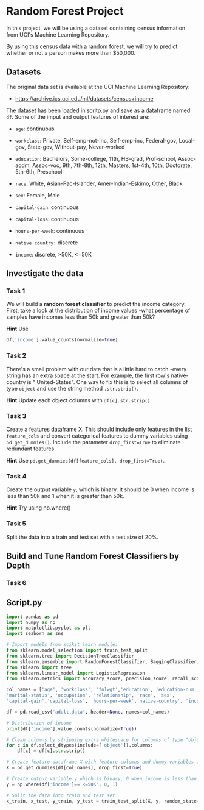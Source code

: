 
* Random Forest Project
In this project, we will be using a dataset containing census information from UCI's Machine Learning Repository.

By using this census data with a random forest, we will try to predict whether or not a person makes more than $50,000.

** Datasets
The original data set is available at the UCI Machine Learning Repository:

    - https://archive.ics.uci.edu/ml/datasets/census+income

The dataset has been loaded in scritp.py and save as a dataframe named ~df~. Some of the imput and output features of interest are:

    - ~age~: continuous

    - ~workclass~: Private, Self-emp-not-inc, Self-emp-inc, Federal-gov, Local-gov, State-gov, Without-pay, Never-worked

    - ~education~: Bachelors, Some-college, 11th, HS-grad, Prof-school, Assoc-acdm, Assoc-voc, 9th, 7th-8th, 12th, Masters, 1st-4th, 10th, Doctorate, 5th-6th, Preschool

    - ~race~: White, Asian-Pac-Islander, Amer-Indian-Eskimo, Other, Black

    - ~sex~: Female, Male

    - ~capital-gain~: continuous

    - ~capital-loss~: continuous

    - ~hours-per-week~: continuous

    - ~native country:~ discrete

    - ~income~: discrete, >50K, <=50K

** Investigate the data

*** Task 1
We will build a *random forest classifier* to predict the income category. First, take a look at the distribution of income values -what percentage of samples have incomes less than 50k and greater than 50k?

*Hint*
Use
#+begin_src python
df['income'].value_counts(normalize=True)
#+end_src

*** Task 2
There's a small problem with our data that is a little hard to catch -every string has an extra space at the start. For example, the first row's native-country is "  United-States". One way to fix this is to select all columns of type ~object~ and use the string method ~.str.strip()~.

*Hint*
Update each object columns with ~df[c].str.strip()~.

*** Task 3
Create a features dataframe X. This should include only features in the list ~feature_cols~ and convert categorical features to dummy variables using ~pd.get_dummies()~. Include the parameter ~drop_first=True~ to eliminate redundant features.

*Hint*
Use ~pd.get_dummies(df[feature_cols], drop_first=True)~.

*** Task 4
Create the output variable ~y~, which is binary. It should be 0 when income is less than 50k and 1 when it is greater than 50k.

*Hint*
Try using np.where()

*** Task 5
Split the data into a train and test set with a test size of 20%.

** Build and Tune Random Forest Classifiers by Depth

*** Task 6



** Script.py

#+begin_src python :results output
  import pandas as pd
  import numpy as np
  import matplotlib.pyplot as plt
  import seaborn as sns

  # Import models from scikit learn module:
  from sklearn.model_selection import train_test_split
  from sklearn.tree import DecisionTreeClassifier
  from sklearn.ensemble import RandomForestClassifier, BaggingClassifier, RandomForestRegressor
  from sklearn import tree
  from sklearn.linear_model import LogisticRegression
  from sklearn.metrics import accuracy_score, precision_score, recall_score, f1_score, roc_auc_score

  col_names = ['age', 'workclass', 'fnlwgt','education', 'education-num',
  'marital-status', 'occupation', 'relationship', 'race', 'sex',
  'capital-gain','capital-loss', 'hours-per-week','native-country', 'income']

  df = pd.read_csv('adult.data', header=None, names=col_names)

  # Distribution of income
  print(df['income'].value_counts(normalize=True))

  # Clean columns by stripping extra whitespace for columns of type "object"
  for c in df.select_dtypes(include=['object']).columns:
      df[c] = df[c].str.strip()

  # Create feature dataframe X with feature columns and dummy variables for categorical features
  X = pd.get_dummies(df[col_names], drop_first=True)

  # Create output variable y which is binary, 0 when income is less than 50k, 1 when it is greater than 50k
  y = np.where(df['income']=='<=50K', 0, 1)

  # Split the data into train and test set
  x_train, x_test, y_train, y_test = train_test_split(X, y, random_state=1, test_size=0.20)

#+end_src

#+RESULTS:
: income
:  <=50K    0.75919
:  >50K     0.24081
: Name: proportion, dtype: float64
